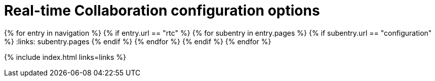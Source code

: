 = Real-time Collaboration configuration options
:description: Available RTC configuration options.
:keywords: rtc configuration
:title_nav: Configuration options
:type: folder

:navigation: site.data.nav
{% for entry in navigation %}
  {% if entry.url == "rtc" %}
    {% for subentry in entry.pages %}
      {% if subentry.url == "configuration" %}
        :links: subentry.pages
      {% endif %}
    {% endfor %}
  {% endif %}
{% endfor %}

{% include index.html links=links %}

